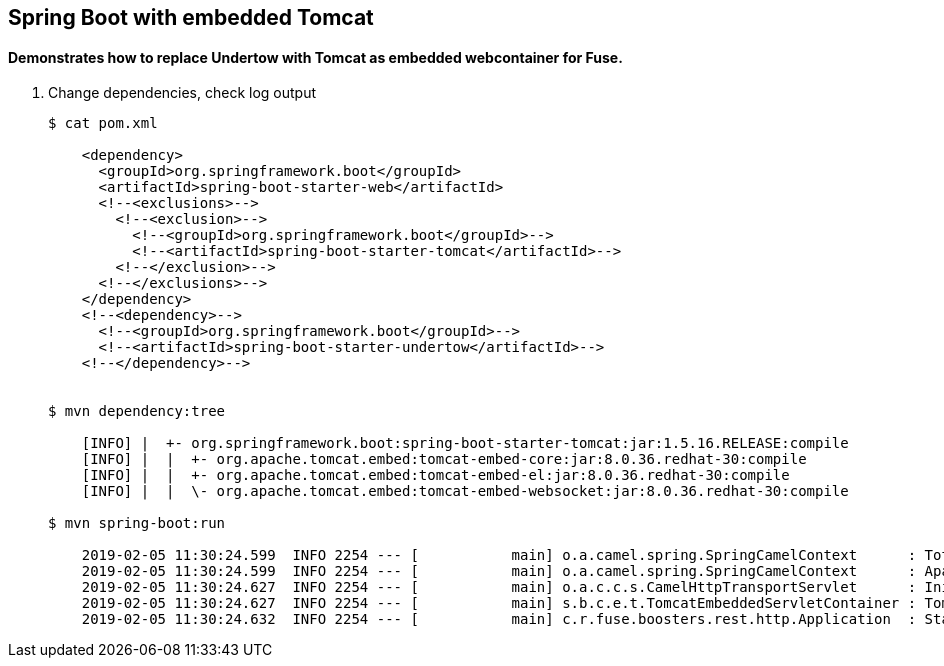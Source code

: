 == Spring Boot with embedded Tomcat

==== Demonstrates how to replace Undertow with Tomcat as embedded webcontainer for Fuse.

. Change dependencies, check log output
+
[source,bash,options="nowrap",subs="attributes+"]
----

$ cat pom.xml

    <dependency>
      <groupId>org.springframework.boot</groupId>
      <artifactId>spring-boot-starter-web</artifactId>
      <!--<exclusions>-->
        <!--<exclusion>-->
          <!--<groupId>org.springframework.boot</groupId>-->
          <!--<artifactId>spring-boot-starter-tomcat</artifactId>-->
        <!--</exclusion>-->
      <!--</exclusions>-->
    </dependency>
    <!--<dependency>-->
      <!--<groupId>org.springframework.boot</groupId>-->
      <!--<artifactId>spring-boot-starter-undertow</artifactId>-->
    <!--</dependency>-->


$ mvn dependency:tree

    [INFO] |  +- org.springframework.boot:spring-boot-starter-tomcat:jar:1.5.16.RELEASE:compile
    [INFO] |  |  +- org.apache.tomcat.embed:tomcat-embed-core:jar:8.0.36.redhat-30:compile
    [INFO] |  |  +- org.apache.tomcat.embed:tomcat-embed-el:jar:8.0.36.redhat-30:compile
    [INFO] |  |  \- org.apache.tomcat.embed:tomcat-embed-websocket:jar:8.0.36.redhat-30:compile

$ mvn spring-boot:run

    2019-02-05 11:30:24.599  INFO 2254 --- [           main] o.a.camel.spring.SpringCamelContext      : Total 3 routes, of which 3 are started
    2019-02-05 11:30:24.599  INFO 2254 --- [           main] o.a.camel.spring.SpringCamelContext      : Apache Camel 2.21.0.fuse-720050-redhat-00001 (CamelContext: camel-1) started in 0.253 seconds
    2019-02-05 11:30:24.627  INFO 2254 --- [           main] o.a.c.c.s.CamelHttpTransportServlet      : Initialized CamelHttpTransportServlet[name=CamelServlet, contextPath=]
    2019-02-05 11:30:24.627  INFO 2254 --- [           main] s.b.c.e.t.TomcatEmbeddedServletContainer : Tomcat started on port(s): 8080 (http)
    2019-02-05 11:30:24.632  INFO 2254 --- [           main] c.r.fuse.boosters.rest.http.Application  : Started Application in 4.052 seconds (JVM running for 6.511)

----


